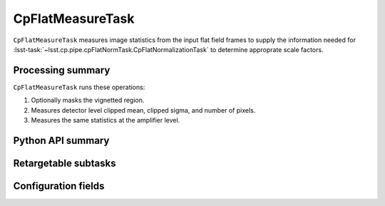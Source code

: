 .. lsst-task-topic:: lsst.cp.pipe.cpFlatNormTask.CpFlatMeasureTask

#################
CpFlatMeasureTask
#################

``CpFlatMeasureTask`` measures image statistics from the input flat field frames to supply the information needed for :lsst-task:`~lsst.cp.pipe.cpFlatNormTask.CpFlatNormalizationTask` to determine approprate scale factors.

.. _lsst.cp.pipe.cpFlatNormTask.CpFlatMeasureTask-processing-summary:

Processing summary
==================

``CpFlatMeasureTask`` runs these operations:

#. Optionally masks the vignetted region.
#. Measures detector level clipped mean, clipped sigma, and number of pixels.
#. Measures the same statistics at the amplifier level.

.. _lsst.cp.pipe.cpFlatNormTask.CpFlatMeasureTask-api:

Python API summary
==================

.. lsst-task-api-summary:: lsst.cp.pipe.cpFlatNormTask.CpFlatMeasureTask

.. _lsst.cp.pipe.cpFlatNormTask.CpFlatMeasureTask-subtasks:

Retargetable subtasks
=====================

.. lsst-task-config-subtasks:: lsst.cp.pipe.cpFlatNormTask.CpFlatMeasureTask

.. _lsst.cp.pipe.cpFlatNormTask.CpFlatMeasureTask-configs:

Configuration fields
====================

.. lsst-task-config-fields:: lsst.cp.pipe.cpFlatNormTask.CpFlatMeasureTask
